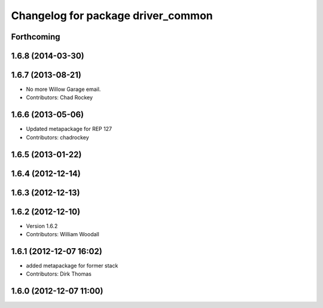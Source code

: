 ^^^^^^^^^^^^^^^^^^^^^^^^^^^^^^^^^^^
Changelog for package driver_common
^^^^^^^^^^^^^^^^^^^^^^^^^^^^^^^^^^^

Forthcoming
-----------

1.6.8 (2014-03-30)
------------------

1.6.7 (2013-08-21)
------------------
* No more Willow Garage email.
* Contributors: Chad Rockey

1.6.6 (2013-05-06)
------------------
* Updated metapackage for REP 127
* Contributors: chadrockey

1.6.5 (2013-01-22)
------------------

1.6.4 (2012-12-14)
------------------

1.6.3 (2012-12-13)
------------------

1.6.2 (2012-12-10)
------------------
* Version 1.6.2
* Contributors: William Woodall

1.6.1 (2012-12-07 16:02)
------------------------
* added metapackage for former stack
* Contributors: Dirk Thomas

1.6.0 (2012-12-07 11:00)
------------------------
